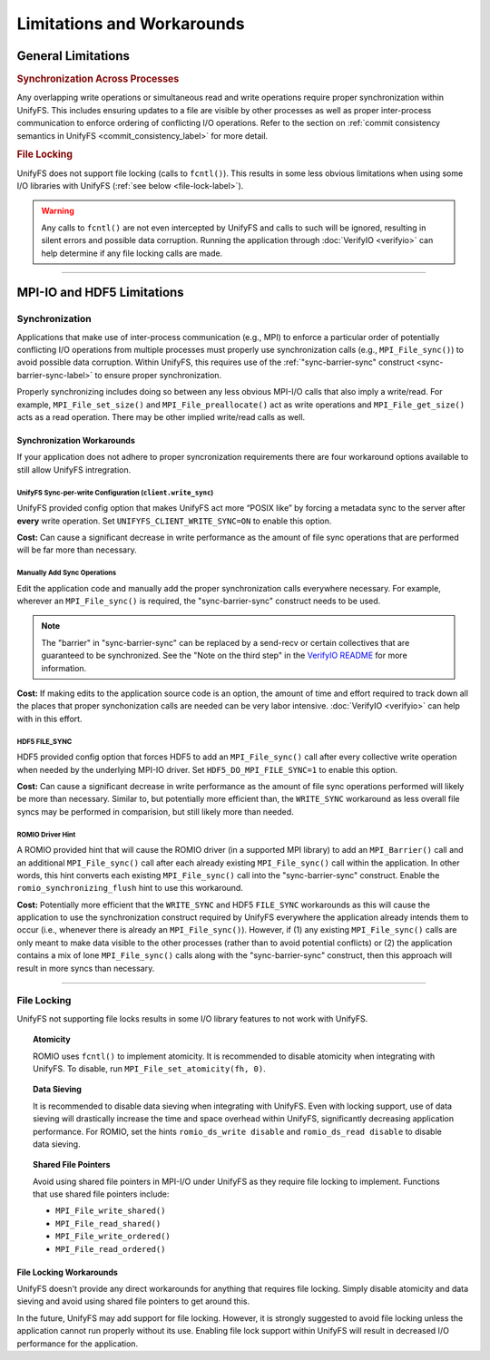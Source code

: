 ===========================
Limitations and Workarounds
===========================

-------------------
General Limitations
-------------------

.. rubric:: Synchronization Across Processes

Any overlapping write operations or simultaneous read and write operations
require proper synchronization within UnifyFS. This includes ensuring updates to
a file are visible by other processes as well as proper inter-process
communication to enforce ordering of conflicting I/O operations. Refer to the
section on
:ref:`commit consistency semantics in UnifyFS <commit_consistency_label>`
for more detail.

.. rubric:: File Locking

UnifyFS does not support file locking (calls to ``fcntl()``). This results in
some less obvious limitations when using some I/O libraries with UnifyFS
(:ref:`see below <file-lock-label>`).

.. warning::

    Any calls to ``fcntl()`` are not even intercepted by UnifyFS and calls to
    such will be ignored, resulting in silent errors and possible data
    corruption. Running the application through :doc:`VerifyIO <verifyio>` can
    help determine if any file locking calls are made.

----------

---------------------------
MPI-IO and HDF5 Limitations
---------------------------

Synchronization
***************

Applications that make use of inter-process communication (e.g., MPI) to enforce
a particular order of potentially conflicting I/O operations from multiple
processes must properly use synchronization calls (e.g., ``MPI_File_sync()``) to
avoid possible data corruption. Within UnifyFS, this requires use of the
:ref:`"sync-barrier-sync" construct <sync-barrier-sync-label>` to ensure proper
synchronization.

Properly synchronizing includes doing so between any less obvious MPI-I/O calls
that also imply a write/read. For example, ``MPI_File_set_size()`` and
``MPI_File_preallocate()`` act as write operations and ``MPI_File_get_size()``
acts as a read operation. There may be other implied write/read calls as well.

Synchronization Workarounds
^^^^^^^^^^^^^^^^^^^^^^^^^^^

If your application does not adhere to proper syncronization requirements there
are four workaround options available to still allow UnifyFS intregration.

UnifyFS Sync-per-write Configuration (``client.write_sync``)
""""""""""""""""""""""""""""""""""""""""""""""""""""""""""""

UnifyFS provided config option that makes UnifyFS act more “POSIX like” by
forcing a metadata sync to the server after **every** write operation. Set
``UNIFYFS_CLIENT_WRITE_SYNC=ON`` to enable this option.

**Cost:** Can cause a significant decrease in write performance as the amount of
file sync operations that are performed will be far more than necessary.

Manually Add Sync Operations
""""""""""""""""""""""""""""

Edit the application code and manually add the proper synchronization calls
everywhere necessary. For example, wherever an ``MPI_File_sync()`` is required,
the "sync-barrier-sync" construct needs to be used.

.. _sync-barrier-sync-label:

.. code-block:: C
    :caption: Sync-barrier-sync Construct

    MPI_File_sync() //flush newly written bytes from MPI library to file system
    MPI_Barrier()   //ensure all ranks have finished the previous sync
    MPI_File_sync() //invalidate read cache in MPI library

.. Note::

    The "barrier" in "sync-barrier-sync" can be replaced by a send-recv or
    certain collectives that are guaranteed to be synchronized. See the "Note on
    the third step" in the `VerifyIO README`_ for more information.

**Cost:** If making edits to the application source code is an option, the
amount of time and effort required to track down all the places that proper
synchonization calls are needed can be very labor intensive.
:doc:`VerifyIO <verifyio>` can help with in this effort.

HDF5 FILE_SYNC
""""""""""""""

HDF5 provided config option that forces HDF5 to add an ``MPI_File_sync()`` call
after every collective write operation when needed by the underlying MPI-IO
driver. Set ``HDF5_DO_MPI_FILE_SYNC=1`` to enable this option.

**Cost:** Can cause a significant decrease in write performance as the amount of
file sync operations performed will likely be more than necessary. Similar to,
but potentially more efficient than, the ``WRITE_SYNC`` workaround as less
overall file syncs may be performed in comparision, but still likely more than
needed.

ROMIO Driver Hint
"""""""""""""""""

A ROMIO provided hint that will cause the ROMIO driver (in a supported MPI
library) to add an ``MPI_Barrier()`` call and an additional ``MPI_File_sync()``
call after each already existing ``MPI_File_sync()`` call within the
application. In other words, this hint converts each existing
``MPI_File_sync()`` call into the "sync-barrier-sync" construct. Enable the
``romio_synchronizing_flush`` hint to use this workaround.

**Cost:** Potentially more efficient that the ``WRITE_SYNC`` and HDF5
``FILE_SYNC`` workarounds as this will cause the application to use the
synchronization construct required by UnifyFS everywhere the application already
intends them to occur (i.e., whenever there is already an ``MPI_File_sync()``).
However, if (1) any existing ``MPI_File_sync()`` calls are only meant to make
data visible to the other processes (rather than to avoid potential conflicts)
or (2) the application contains a mix of lone ``MPI_File_sync()`` calls along
with the "sync-barrier-sync" construct, then this approach will result in more
syncs than necessary.

----------

.. _file-lock-label:
File Locking
************

UnifyFS not supporting file locks results in some I/O library features to not
work with UnifyFS.

.. topic:: Atomicity

    ROMIO uses ``fcntl()`` to implement atomicity. It is recommended to disable
    atomicity when integrating with UnifyFS. To disable, run
    ``MPI_File_set_atomicity(fh, 0)``.

.. topic:: Data Sieving

    It is recommended to disable data sieving when integrating with UnifyFS.
    Even with locking support, use of data sieving will drastically increase the
    time and space overhead within UnifyFS, significantly decreasing application
    performance. For ROMIO, set the hints ``romio_ds_write disable`` and
    ``romio_ds_read disable`` to disable data sieving.

.. topic:: Shared File Pointers

    Avoid using shared file pointers in MPI-I/O under UnifyFS as they require
    file locking to implement.
    Functions that use shared file pointers include:

    - ``MPI_File_write_shared()``
    - ``MPI_File_read_shared()``
    - ``MPI_File_write_ordered()``
    - ``MPI_File_read_ordered()``

File Locking Workarounds
^^^^^^^^^^^^^^^^^^^^^^^^

UnifyFS doesn't provide any direct workarounds for anything that requires file
locking. Simply disable atomicity and data sieving and avoid using shared file
pointers to get around this.

In the future, UnifyFS may add support for file locking. However, it is strongly
suggested to avoid file locking unless the application cannot run properly
without its use. Enabling file lock support within UnifyFS will result in
decreased I/O performance for the application.

.. explicit external hyperlink targets

.. _VerifyIO README: https://github.com/uiuc-hpc/Recorder/tree/pilgrim/tools/verifyio#note-on-the-third-step

